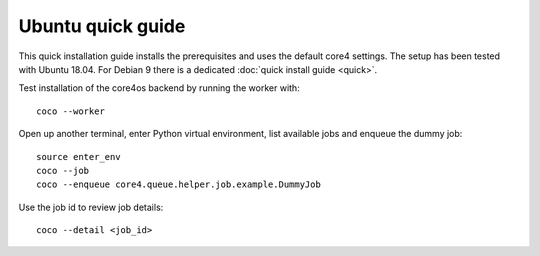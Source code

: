 ##################
Ubuntu quick guide
##################

This quick installation guide installs the prerequisites and uses the default
core4 settings. The setup has been tested with Ubuntu 18.04. For Debian 9 there
is a dedicated :doc:`quick install guide <quick>`.


.. code-block:: shell
   :linenos:

   # install prerequisites
   sudo apt install python3-pip python3-venv python3-dev --yes
   sudo apt install gcc make git dirmngr libffi-dev --yes
   sudo apt install mongodb --yes  # install MongoDB 3.6

   # clone core4
   git clone https://github.com/plan-net/core4.git
   cd core4

   python3 -m venv .venv
   source enter_env

   # install core4
   pip install --upgrade pip
   pip install .

   # finish local setup with MongoDB and local.yaml
   python local_setup.py


Test installation of the core4os backend by running the worker with::

    coco --worker


Open up another terminal, enter Python virtual environment, list available jobs
and enqueue the dummy job::

    source enter_env
    coco --job
    coco --enqueue core4.queue.helper.job.example.DummyJob


Use the job id to review job details::

    coco --detail <job_id>
